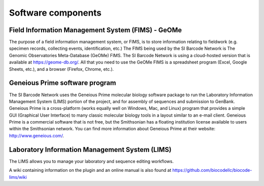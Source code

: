 .. _software-components-link:

Software components
===================

Field Information Management System (FIMS) - GeOMe
-------------------------------------------------------------

The purpose of a field information management system, or FIMS, is to store information relating to fieldwork (e.g. specimen records, collecting events, identification, etc.) The FIMS being used by the SI Barcode Network is The Genomic Observatories Meta-Database (GeOMe) FIMS. The SI Barcode Network is using a cloud-hosted version that is available at https://geome-db.org/. All that you need to use the GeOMe FIMS is a spreadsheet program (Excel, Google Sheets, etc.), and a browser (Firefox, Chrome, etc.).

Geneious Prime software program
-------------------------

The SI Barcode Network uses the Geneious Prime molecular biology software package to run the Laboratory Information Management System (LIMS) portion of the project, and for assembly of sequences and submission to GenBank. Geneious Prime is a cross-platform (works equally well on Windows, Mac, and Linux) program that provides a simple GUI (Graphical User Interface) to many classic molecular biology tools in a layout similar to an e-mail client. Geneious Prime is a commercial software that is not free, but the Smithsonian has a floating institution license available to users within the Smithsonian network. You can find more information about Geneious Prime at their website: http://www.geneious.com/.

Laboratory Information Management System (LIMS)
-----------------------------------------------

The LIMS allows you to manage your laboratory and sequence editing workflows.

A wiki containing information on the plugin and an online manual is also found at https://github.com/biocodellc/biocode-lims/wiki
